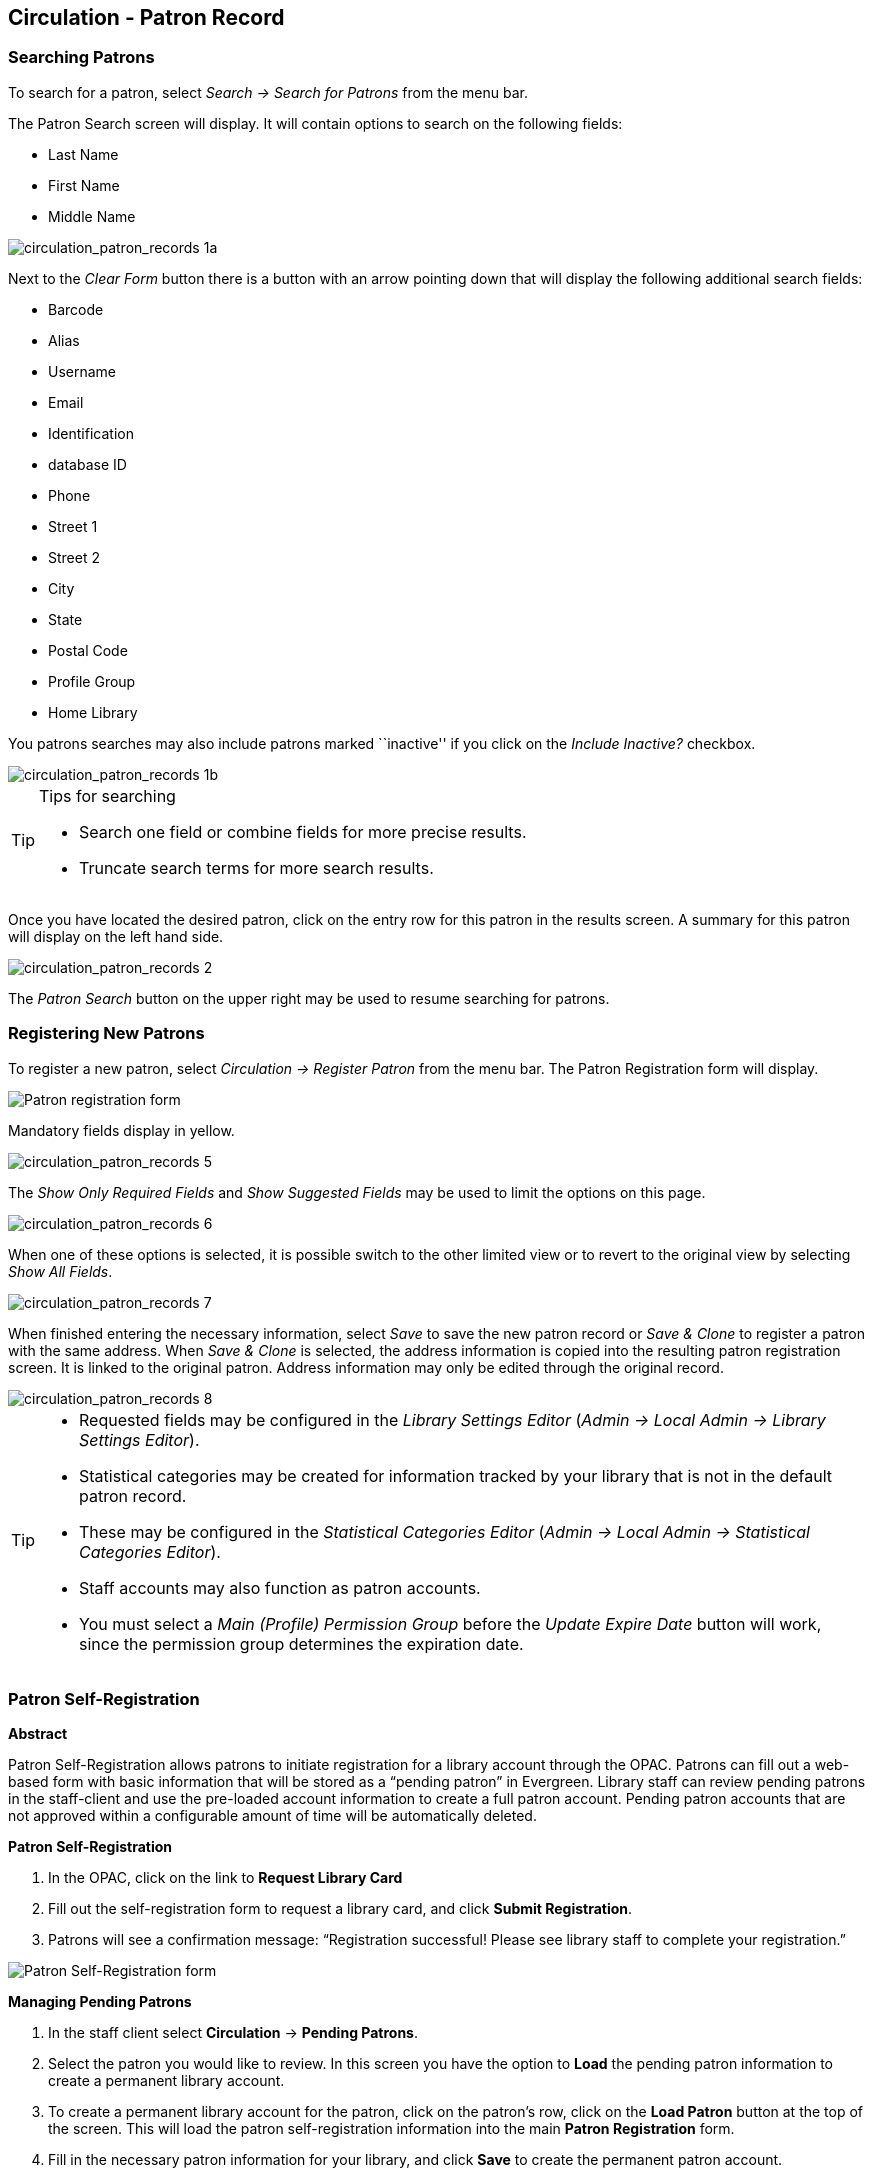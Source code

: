 Circulation - Patron Record 
---------------------------

[[searching_patrons]] 
Searching Patrons 
~~~~~~~~~~~~~~~~~

indexterm:[patrons, searching for]

To search for a patron, select _Search -> Search for Patrons_ from the menu bar.

The Patron Search screen will display. It will contain options to search on the 
following fields:

* Last Name 
* First Name 
* Middle Name 

image::media/circulation_patron_records-1a_web_client.png[circulation_patron_records 1a]


Next to the _Clear Form_ button there is a button with an arrow pointing down that will display the following additional search fields:
   
* Barcode 
* Alias 
* Username
* Email 
* Identification
* database ID
* Phone
* Street 1 
* Street 2 
* City 
* State 
* Postal Code
* Profile Group
* Home Library 

You patrons searches may also include patrons marked ``inactive'' if you click on the _Include Inactive?_ checkbox.


image::media/circulation_patron_records-1b_web_client.png[circulation_patron_records 1b]

.Tips for searching 
[TIP] 
=================== 
* Search one field or combine fields for more precise results.  
* Truncate search terms for more search results.
===================

Once you have located the desired patron, click on the entry row for this patron in
the results screen.  A summary for this patron will display on the left hand side.  

image::media/circulation_patron_records-2_web_client.png[circulation_patron_records 2]

The _Patron Search_ button on the upper right may be used to resume searching for patrons.

Registering New Patrons 
~~~~~~~~~~~~~~~~~~~~~~~

indexterm:[patrons, registering]

To register a new patron, select _Circulation -> Register Patron_ from the menu bar. The Patron
Registration form will display. 

image::media/circulation_patron_records-4.png[Patron registration form]

Mandatory fields display in yellow.

image::media/circulation_patron_records-5.png[circulation_patron_records 5]

The _Show Only Required Fields_ and _Show Suggested Fields_ may be used to limit
the options on this page.

image::media/circulation_patron_records-6.png[circulation_patron_records 6]

When one of these options is selected, it is possible switch to the other
limited view or to revert to the original view by selecting _Show All Fields_. 

image::media/circulation_patron_records-7.png[circulation_patron_records 7]

When finished entering the necessary information, select _Save_ to save the new
patron record or _Save & Clone_ to register a patron with the same address.
When _Save & Clone_ is selected, the address information is copied into the
resulting patron registration screen.  It is linked to the original patron.
Address information may only be edited through the original record.

image::media/circulation_patron_records-8.png[circulation_patron_records 8]

[TIP]
============================================================================
* Requested fields may be configured in the _Library Settings Editor_ (_Admin ->
 Local Admin -> Library Settings Editor_).  
* Statistical categories may be created for information tracked by your library 
that is not in the default patron record.  
* These may be configured in the _Statistical Categories Editor_ (_Admin -> 
Local Admin -> Statistical Categories Editor_).  
* Staff accounts may also function as patron accounts.
* You must select a _Main (Profile) Permission Group_ before the _Update Expire
Date_ button will work, since the permission group determines the expiration date.
============================================================================


Patron Self-Registration
~~~~~~~~~~~~~~~~~~~~~~~~
*Abstract*

Patron Self-Registration allows patrons to initiate registration for a library account through the OPAC.  Patrons can fill out a web-based form with basic information that will be stored as a “pending patron” in Evergreen.  Library staff can review pending patrons in the staff-client and use the pre-loaded account information to create a full patron account.  Pending patron accounts that are not approved within a configurable amount of time will be automatically deleted.  

*Patron Self-Registration*

. In the OPAC, click on the link to *Request Library Card*

. Fill out the self-registration form to request a library card, and click *Submit Registration*.

. Patrons will see a confirmation message: “Registration successful!  Please see library staff to complete your registration.”

image::media/patron_self_registration2.jpg[Patron Self-Registration form]

*Managing Pending Patrons*

. In the staff client select *Circulation* -> *Pending Patrons*.

. Select the patron you would like to review.  In this screen you have the option to *Load* the pending patron information to create a permanent library account.

. To create a permanent library account for the patron, click on the patron’s row, click on the *Load Patron* button at the top of the screen.  This will load the patron self-registration information into the main *Patron Registration* form. 

. Fill in the necessary patron information for your library, and click *Save* to create the permanent patron account.


[[updating_patron_information]] 
Updating Patron Information
~~~~~~~~~~~~~~~~~~~~~~~~~~~

indexterm:[patrons, updating]

Retrieve the patron record as described in the section
<<searching_patrons,Searching Patrons>>.

Click on _Edit_ from the options that display at the top of the patron record. 

image::media/circulation_patron_records-9_web_client.png[Patron edit with summary display]

Edit information as required.  When finished, select _Save_.  

After selecting _Save_, the page will refresh.  The edited information will be
reflected in the patron summary pane.

[TIP]
=======
* To quickly renew an expired patron, click the _Update Expire Date_ button.
You will need a _Main (Profile) Permission Group_ selected for this to work,
since the permission group determines the expiration date.
=======


Renewing Library Cards 
~~~~~~~~~~~~~~~~~~~~~~

indexterm:[library cards, renewing]

Expired patron accounts when initially retrieved – an alert
stating that the ``Patron account is EXPIRED.''

image::media/circulation_patron_records-11_web_client.png[circulation_patron_records 11]

Open the patron record in edit mode as described in the section
<<updating_patron_information,Updating Patron Information>>.

Navigate to the information field labeled _Privilege Expiration Date_.  Enter a
new date in this box.  When you place your cursor in the _Patron Expiration Date
box_, a calendar widget will display to help you easily navigate to the desired
date. 

image::media/circulation_patron_records-12.png[circulation_patron_records 12]

Select the date using the calendar widget or key the date in manually.  Click
the _Save_ button.  The screen will refresh and the ``expired'' alerts on the
account will be removed. 


Lost Library Cards 
~~~~~~~~~~~~~~~~~~

indexterm:[library cards, replacing]

Retrieve the patron record as described in the section
<<searching_patrons,Searching Patrons>>. 

Open the patron record in edit mode as described in the section
<<updating_patron_information,Updating Patron Information>>.
 
Next to the _Barcode_ field, select the _Replace Barcode_ button.

image::media/circulation_patron_records-13.png[circulation_patron_records 13]

This will clear the barcode field.  Enter a new barcode and _Save_ the record.
The screen will refresh and the new barcode will display in the patron summary
pane.  

If a patron’s barcode is mistakenly replaced, the old barcode may be reinstated.
Retrieve the patron record as described in the section
<<searching_patrons,Searching Patrons>>. Open the patron record in
edit mode as described in the section <<updating_patron_information,Updating Patron Information>>.

Select the _See All_ button next to the _Replace Barcode_ button.  This will
display the current and past barcodes associated with this account. 

image::media/circulation_patron_records-14.png[circulation_patron_records 14]

Check the box(es) for all barcodes that should be ``active'' for the patron.  An
``active'' barcode may be used for circulation transactions.  A patron may have
more than one ``active'' barcode.  Only one barcode may be designated
``primary.'' The ``primary'' barcode displays in the patron’s summary
information in the _Library Card_ field. 

Once you have modified the patron barcode(s), _Save_ the patron record.  If you
modified the ``primary'' barcode, the new primary barcode will display in the
patron summary screen. 

Resetting Patron's Password 
~~~~~~~~~~~~~~~~~~~~~~~~~~~

indexterm:[patrons, passwords]

A patron’s password may be reset from the OPAC or through the staff client.  To
reset the password from the staff client, retrieve the patron record as
described in the section <<searching_patrons,Searching Patrons>>. 

Open the patron record in edit mode as described in the section
<<updating_patron_information,Updating Patron Information>>.

Select the _Reset Password_ button next to the _Password_ field.  

image::media/circulation_patron_records-15.png[circulation_patron_records 15]

NOTE: The existing password is not displayed in patron records for security
reasons.

A new number will populate the _Password_ and _Verify Password_ text boxes.
Make note of the new password and _Save_ the patron record.  The screen will
refresh and the new password will be suppressed from view.   


[TIP]
=======================
If you need to change a patron or staff account password without using the staff client, here is how you can reset it with SQL.

Connect to your Evergreen database using _psql_ or similar tool, and retreive and verify your admin username:

[source, sql]
------------------------------------------------------------------------------
psql -U <user-name> -h <hostname> -d <database>

SELECT id, usrname, passwd from actor.usr where usrname = 'admin';
------------------------------------------------------------------------------

If you do not remember the username that you set, search for it in the _actor.usr_ table, and then reset the password.

[source, sql]
------------------------------------------------------------------------------
UPDATE actor.usr SET passwd = <password> WHERE id=<id of row to be updated>;
------------------------------------------------------------------------------

The new password will automatically be hashed. 

=======================


Barring a Patron 
~~~~~~~~~~~~~~~~

indexterm:[patrons, barring]

A patron may be barred from circulation activities.  To bar a patron, retrieve
the patron record as described in the section
<<searching_patrons,Searching Patrons>>. 

Open the patron record in edit mode as described in the section 
<<updating_patron_information,Updating Patron Information>>.

Check the box for _Barred_ in the patron account. 

image::media/circulation_patron_records-16.png[circulation_patron_records 16]

_Save_ the user.  The screen will refresh.  

NOTE: Barring a patron from one library bars that patron from all consortium
member libraries. 

To unbar a patron, uncheck the Barred checkbox.


Barred vs. Blocked 
~~~~~~~~~~~~~~~~~~

indexterm:[patrons, barring]

*Barred*: Stops patrons from using their library cards; alerts the staff that
the patron is banned/barred from the library. The ``check-out'' functionality is
disabled for barred patrons (NO option to override – the checkout window is
unusable and the bar must be removed from the account before the patron is able
to checkout items).  These patrons may still log in to the OPAC to view their
accounts.

indexterm:[patrons, blocking]

*Blocked*: Often, these are system-generated blocks on patron accounts.  

Some examples:

* Patron exceeds fine threshold 
* Patron exceeds max checked out item threshold

A notice appears when a staff person tries to checkout an item to blocked
patrons, but staff may be given permissions to override blocks.


Staff-Generated Messages
~~~~~~~~~~~~~~~~~~~~~~~~

[[staff_generated_messages]]
indexterm:[patrons, messages]

There are several types of messages available for staff to leave notes on patron records.

*Patron Notes*: These notes are added via _Other_ -> _Notes_ in the patron record. These notes can be viewable by staff only or shared with the patron. Staff initials can be required. (See the section <<circulation_patron_notes,Patron Notes>> for more.)

*Patron Alerts*: This type of alert is added via _Edit_ button in the patron record. There is currently no way to require staff initials for this type of alert. (See the section <<circulation_patron_alerts,Patron Alerts>> for more.)

*Staff-Generated Penalties/Messages*: These messages are added via the _Messages_ button in the patron record. They can be a note, alert or block. Staff initials can be required. (See the section <<staff_generated_penalties_web_client,Staff-Generated Penalties/Messages>> for more.)

Patron Alerts 
~~~~~~~~~~~~~~

[[circulation_patron_alerts]]
indexterm:[patrons, Alerts]
    
When an account has an alert on it, a Stop sign is displayed when the record is
retrieved.

image::media/circulation_patron_records-18_web_client.png[circulation_patron_records 18]

Navigating to an area of the patron record using the navigation buttons at the
top of the record (for example, Edit or Bills) will clear the message from view.

If you wish to view these alerts after they are cleared from view, they may be
retrieved.  Use the Other menu to select _Display Alert_ and _Messages_.

image::media/circulation_patron_records-19_web_client.png[circulation_patron_records 19]

There are two types of Patron Alerts:

*System-generated alerts*: Once the cause is resolved (e.g. patron's account has
been renewed), the message will disappear automatically.

*Staff-generated alerts*: Must be added and removed manually. 

To add an alert to a patron account, retrieve the patron record as described 
in the section <<searching_patrons,Searching Patrons>>. 

Open the patron record in edit mode as described in the section 
<<updating_patron_information,Updating Patron Information>>.

Enter the alert text in the Alert Message field.

image::media/circulation_patron_records-20.png[circulation_patron_records 20]

_Save_ the record. The screen will refresh and the alert will display.

To remove the alert, retrieve the patron record as described in the section
<<searching_patrons,Searching Patrons>>. 

Open the patron record in edit mode as described in the section 
<<updating_patron_information,Updating Patron Information>>.

Delete the alert text in the _Alert Message_ field. 

_Save_ the record.  

The screen will refresh and the indicators for the alert will be removed from 
the account. 

Patron Notes 
~~~~~~~~~~~~

[[circulation_patron_notes]]
indexterm:[patrons, Notes]

Notes are strictly communicative and may be made visible to the patron via their
account on the OPAC.  In the OPAC, these notes display on the account summary
screen in the OPAC.

image::media/circulation_patron_records-23_web_client.png[circulation_patron_records 23]

To insert or remove a note, retrieve the patron record as described in the
section  <<searching_patrons,Searching Patrons>>. 

Open the patron record in edit mode as described in the section
<<updating_patron_information,Updating Patron Information>>.

Use the Other menu to navigate to _Notes_.

image::media/circulation_patron_records-24_web_client.png[circulation_patron_records 24]

Select the _Add New Note_ button. A _Create a new note_ window displays.  

[TIP] 
================================================ 
To add a box in the _Add Note_ window for staff initials and require their
entry, see the "Require staff initials..." settings in the
<<_library_settings_editor,Library Settings Editor>> section.
================================================ 

Enter note information. 

Select the check box for _Patron Visible_ to display the note in the OPAC. 

image::media/circulation_patron_records-25_web_client.png[circulation_patron_records 25]

Select _OK_ to save the note to the patron account.  

To delete a note, go to _Other -> Notes_ and use the _Delete_ button
on the right of each note.

image::media/circulation_patron_records-26_web_client.png[circulation_patron_records 26]

Staff-Generated Penalties/Messages
~~~~~~~~~~~~~~~~~~~~~~~~~~~~~~~~~~

[[staff_generated_penalties_web_client]]
To access this feature, use the _Messages_ button in the patron record.

image::media/staff-penalties-1_web_client.png[Messages screen]

Add a Message
^^^^^^^^^^^^^

Click *Apply Penalty/Message* to begin the process of adding a message to the patron.

image::media/staff-penalties-2_web_client.png[Apply Penalty Dialog Box]

There are three options: Notes, Alerts, Blocks

* *Note*: This will create a non-blocking, non-alerting note visible to staff. Staff can view the message by clicking the _Messages_ button on the patron record.  (Notes created in this fashion will not display via _Other_ -> _Notes_, and cannot be shared with the patron. See the <<circulation_patron_notes,Patron Notes>> section for notes which can be shared with the patron.)

* *Alert*: This will create a non-blocking alert which appears when the patron record is first retrieved.  The alert will cause the patron name to display in red, rather than black, text. Alerts may be viewed by clicking the _Messages_ button on the patron record or by selecting _Other_ -> _Display Alerts and Messages_.

* *Block*: This will create a blocking alert which appears when the patron record is first retrieved, and which behaves much as the non-blocking alert described previously. The patron will be also blocked from circulation, holds and renewals until the block is cleared by staff.

After selecting the type of message to create, enter the message body into the box. If Staff Initials are required, they must be entered into the _Initials_ box before the message can be added.  Otherwise, fill in the optional _Initials_ box and click *OK*

The message should now be visible in the _Staff-Generated Penalties/Messages_ list. If a blocking or non-blocking alert, the message will also display immediately when the patron record is retrieved.

image::media/staff-penalties-3_web_client.png[[Messages on a record]

Modify a Message
^^^^^^^^^^^^^^^^

Messages can be edited by staff after they are created. 

image::media/staff-penalties-4_web_client.png[[Actions menu]

Click to select the message to be modified, then click _Actions_ -> _Modify Penalty/Message_. This menu can also be accessed by right-clicking in the message area.

image::media/staff-penalties-5_web_client.png[Modify penalty dialog box]

To change the type of message, click on *Note*, *Alert*, *Block* to select the new type. Edit or add new text in the message body.  Enter Staff Initials into the _Initials_ box (may be required.) and click *OK* to submit the alterations.

image::media/staff-penalties-6_web_client.png[Modified message in the list]

Archive a Message
^^^^^^^^^^^^^^^^^

Messages which are no longer current can be archived by staff. This action will remove any alerts or blocks associated with the message, but retains the information contained there for future reference.

image::media/staff-penalties-4_web_client.png[[Actions menu]

Click to select the message to be archived, then click _Actions_ -> _Archive Penalty/Message_. This menu can also be accessed by right-clicking in the message area.

image::media/staff-penalties-7_web_client.png[Archived messages]

Archived messages will be shown in the section labelled _Archived Penalties/Messages_. To view messages, click *Retrieve Archived Penalties*. By default, messages archived within the past year will be retrieved. To retrieve messages from earlier dates, change the start date to the desired date before clicking *Retrieve Archived Penalties*.

Remove a Message
^^^^^^^^^^^^^^^^

Messages which are no longer current can be removed by staff.  This action removes any alerts or blocks associated with the message and deletes the information from the system.

image::media/staff-penalties-4_web_client.png[[Actions menu]

Click to select the message to be removed, then click _Actions_ -> _Remove Penalty/Message_. This menu can also be accessed by right-clicking in the message area.


